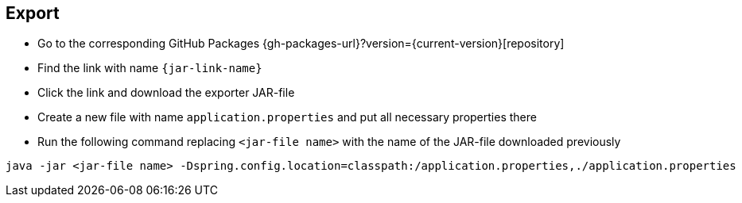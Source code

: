 == Export
ifeval::["{release-version}" == "false"]
:jar-link-name: vividus-to-{service-key}-exporter-{base-version}-<timestamp>-<publishing-number>.jar
endif::[]
ifeval::["{release-version}" == "true"]
:jar-link-name: vividus-to-{service-key}-exporter-{current-version}.jar
endif::[]

* Go to the corresponding GitHub Packages {gh-packages-url}?version={current-version}[repository]
* Find the link with name `{jar-link-name}`
* Click the link and download the exporter JAR-file
* Create a new file with name `application.properties` and put all necessary properties there
* Run the following command replacing `<jar-file name>` with the name of the JAR-file downloaded previously
```bash
java -jar <jar-file name> -Dspring.config.location=classpath:/application.properties,./application.properties
```

